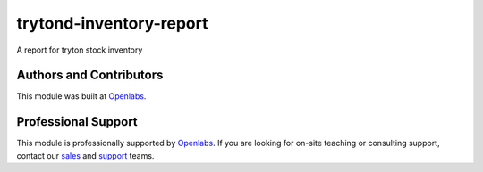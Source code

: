 trytond-inventory-report
========================

A report for tryton stock inventory

.. image:: https://travis-ci.org/openlabs/trytond-inventory-report.png?branch=develop
    :target: https://travis-ci.org/openlabs/trytond-inventory-report
.. image:: https://pypip.in/download/openlabs_inventory_report/badge.svg
    :target: https://pypi.python.org/pypi/openlabs_inventory_report/
    :alt: Downloads
.. image:: https://pypip.in/version/openlabs_inventory_report/badge.svg
    :target: https://pypi.python.org/pypi/openlabs_inventory_report/
    :alt: Latest Version
.. image:: https://pypip.in/status/openlabs_inventory_report/badge.svg
    :target: https://pypi.python.org/pypi/openlabs_inventory_report/
    :alt: Development Status

Authors and Contributors
------------------------

This module was built at `Openlabs <http://www.openlabs.co.in>`_. 

Professional Support
--------------------

This module is professionally supported by `Openlabs <http://www.openlabs.co.in>`_.
If you are looking for on-site teaching or consulting support, contact our
`sales <mailto:sales@openlabs.co.in>`_ and `support
<mailto:support@openlabs.co.in>`_ teams.
